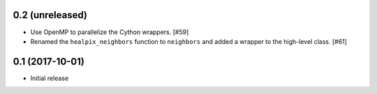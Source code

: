 0.2 (unreleased)
================

- Use OpenMP to parallelize the Cython wrappers. [#59]

- Renamed the ``healpix_neighbors`` function to ``neighbors`` and added
  a wrapper to the high-level class. [#61]

0.1 (2017-10-01)
================

- Initial release

